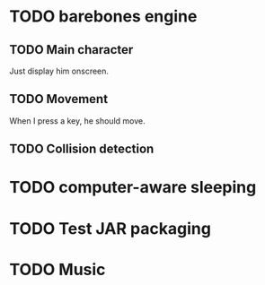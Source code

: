 * TODO barebones engine
** TODO Main character

Just display him onscreen.

** TODO Movement

When I press a key, he should move.

** TODO Collision detection
* TODO computer-aware sleeping
* TODO Test JAR packaging
* TODO Music
